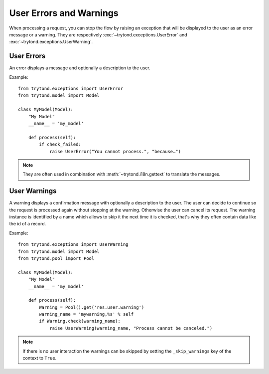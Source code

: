 .. _topics-user_errors_warnings:

========================
User Errors and Warnings
========================

When processing a request, you can stop the flow by raising an exception that
will be displayed to the user as an error message or a warning. They are
respectively :exc:`~trytond.exceptions.UserError` and
:exc:`~trytond.exceptions.UserWarning`.

User Errors
===========

An error displays a message and optionally a description to the user.

Example:

.. highlight:: python

::

    from trytond.exceptions import UserError
    from trytond.model import Model

    class MyModel(Model):
        "My Model"
        __name__ = 'my_model'

        def process(self):
            if check_failed:
                raise UserError("You cannot process.", "because…")

.. note::
    They are often used in combination with :meth:`~trytond.i18n.gettext` to
    translate the messages.

User Warnings
=============

A warning displays a confirmation message with optionally a description to the
user. The user can decide to continue so the request is processed again without
stopping at the warning. Otherwise the user can cancel its request.
The warning instance is identified by a name which allows to skip it the next
time it is checked, that's why they often contain data like the id of a record.

Example:

.. highlight:: python

::

    from trytond.exceptions import UserWarning
    from trytond.model import Model
    from trytond.pool import Pool

    class MyModel(Model):
        "My Model"
        __name__ = 'my_model'

        def process(self):
            Warning = Pool().get('res.user.warning')
            warning_name = 'mywarning,%s' % self
            if Warning.check(warning_name):
                raise UserWarning(warning_name, "Process cannot be canceled.")

.. note::
    If there is no user interaction the warnings can be skipped by setting the
    ``_skip_warnings`` key of the context to ``True``.
